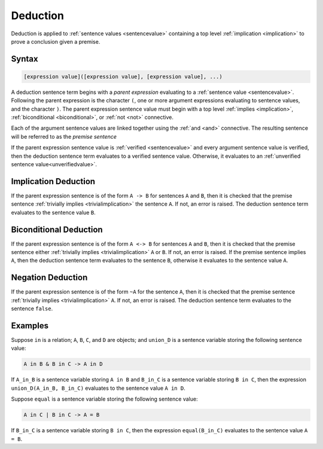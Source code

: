 Deduction
=========

Deduction is applied to :ref:`sentence values <sentencevalue>` containing a top level :ref:`implication <implication>` to prove a conclusion given a premise.

Syntax
------

.. code-block::

	[expression value]([expression value], [expression value], ...)

A deduction sentence term begins with a *parent expression* evaluating to a :ref:`sentence value <sentencevalue>`. Following the parent expression is the character ``(``, one or more argument expressions evaluating to sentence values, and the character ``)``. The parent expression sentence value must begin with a top level :ref:`implies <implication>`, :ref:`biconditional <biconditional>`, or :ref:`not <not>` connective.

Each of the argument sentence values are linked together using the :ref:`and <and>` connective. The resulting sentence will be referred to as the *premise sentence*

If the parent expression sentence value is :ref:`verified <sentencevalue>` and every argument sentence value is verified, then the deduction sentence term evaluates to a verified sentence value. Otherwise, it evaluates to an :ref:`unverified sentence value<unverifiedvalue>`.

Implication Deduction
---------------------

If the parent expression sentence is of the form ``A -> B`` for sentences ``A`` and ``B``, then it is checked that the premise sentence :ref:`trivially implies <trivialimplication>` the sentence ``A``. If not, an error is raised. The deduction sentence term evaluates to the sentence value ``B``.

Biconditional Deduction
-----------------------

If the parent expression sentence is of the form ``A <-> B`` for sentences ``A`` and ``B``, then it is checked that the premise sentence either :ref:`trivially implies <trivialimplication>` ``A`` or ``B``. If not, an error is raised. If the premise sentence implies ``A``, then the deduction sentence term evaluates to the sentence ``B``, otherwise it evaluates to the sentence value ``A``.

Negation Deduction
------------------

If the parent expression sentence is of the form ``~A`` for the sentence ``A``, then it is checked that the premise sentence :ref:`trivially implies <trivialimplication>` ``A``. If not, an error is raised. The deduction sentence term evaluates to the sentence ``false``.

Examples
--------

Suppose ``in`` is a relation; ``A``, ``B``, ``C``, and ``D`` are objects; and ``union_D`` is a sentence variable storing the following sentence value:

.. code-block::

	A in B & B in C -> A in D

If ``A_in_B`` is a sentence variable storing ``A in B`` and ``B_in_C`` is a sentence variable storing ``B in C``, then the expression ``union_D(A_in_B, B_in_C)`` evaluates to the sentence value ``A in D``. 

Suppose ``equal`` is a sentence variable storing the following sentence value:

.. code-block::

	A in C | B in C -> A = B

If ``B_in_C`` is a sentence variable storing ``B in C``, then the expression ``equal(B_in_C)`` evaluates to the sentence value ``A = B``.

